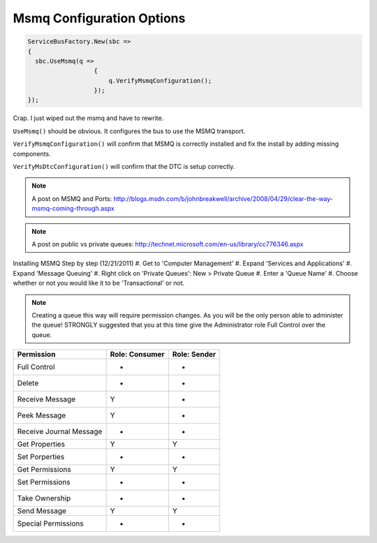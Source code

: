 Msmq Configuration Options
""""""""""""""""""""""""""""""

.. sourcecode:: csharp

  ServiceBusFactory.New(sbc => 
  {
    sbc.UseMsmq(q =>
                    {
                        q.VerifyMsmqConfiguration();
                    });
  });


Crap. I just wiped out the msmq and have to rewrite.

``UseMsmq()`` should be obvious. It configures the bus to use the MSMQ transport.

``VerifyMsmqConfiguration()`` will confirm that MSMQ is correctly installed and fix
the install by adding missing components.

``VerifyMsDtcConfiguration()`` will confirm that the DTC is setup correctly.


.. note::

    A post on MSMQ and Ports: http://blogs.msdn.com/b/johnbreakwell/archive/2008/04/29/clear-the-way-msmq-coming-through.aspx

.. note::

    A post on public vs private queues: http://technet.microsoft.com/en-us/library/cc776346.aspx

Installing MSMQ Step by step (12/21/2011)
#. Get to 'Computer Management'
#. Expand 'Services and Applications'
#. Expand 'Message Queuing'
#. Right click on 'Private Queues': New > Private Queue
#. Enter a 'Queue Name'
#. Choose whether or not you would like it to be 'Transactional' or not.

.. note::

    Creating a queue this way will require permission changes. As you will be the only person able to administer the queue! STRONGLY suggested that you at this time give the Administrator role Full Control over the queue.


=========================  ==============  ============
Permission                 Role: Consumer  Role: Sender
=========================  ==============  ============
Full Control                -               -
Delete                      -               -
Receive Message             Y               -
Peek Message                Y               -
Receive Journal Message     -               -
Get Properties              Y               Y
Set Porperties              -               -
Get Permissions             Y               Y
Set Permissions             -               -
Take Ownership              -               -
Send Message                Y               Y
Special Permissions         -               -
=========================  ==============  ============
